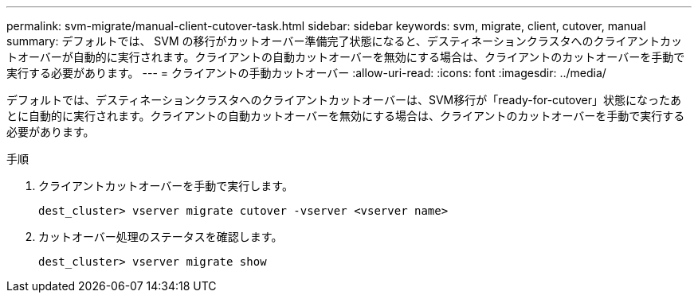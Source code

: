 ---
permalink: svm-migrate/manual-client-cutover-task.html 
sidebar: sidebar 
keywords: svm, migrate, client, cutover, manual 
summary: デフォルトでは、 SVM の移行がカットオーバー準備完了状態になると、デスティネーションクラスタへのクライアントカットオーバーが自動的に実行されます。クライアントの自動カットオーバーを無効にする場合は、クライアントのカットオーバーを手動で実行する必要があります。 
---
= クライアントの手動カットオーバー
:allow-uri-read: 
:icons: font
:imagesdir: ../media/


[role="lead"]
デフォルトでは、デスティネーションクラスタへのクライアントカットオーバーは、SVM移行が「ready-for-cutover」状態になったあとに自動的に実行されます。クライアントの自動カットオーバーを無効にする場合は、クライアントのカットオーバーを手動で実行する必要があります。

.手順
. クライアントカットオーバーを手動で実行します。
+
`dest_cluster> vserver migrate cutover -vserver <vserver name>`

. カットオーバー処理のステータスを確認します。
+
`dest_cluster> vserver migrate show`


